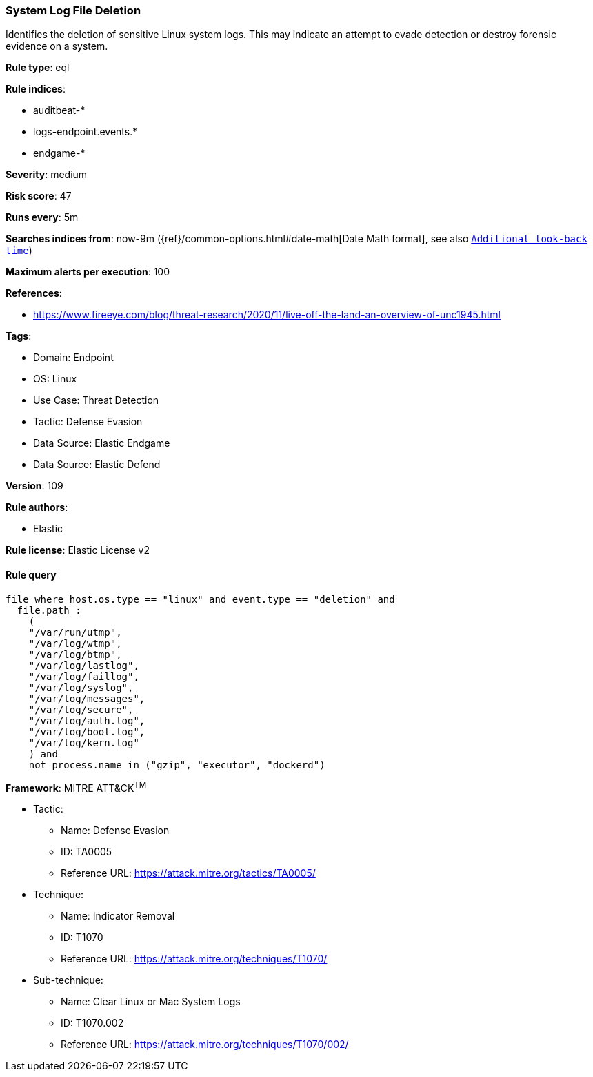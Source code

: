 [[prebuilt-rule-8-9-9-system-log-file-deletion]]
=== System Log File Deletion

Identifies the deletion of sensitive Linux system logs. This may indicate an attempt to evade detection or destroy forensic evidence on a system.

*Rule type*: eql

*Rule indices*: 

* auditbeat-*
* logs-endpoint.events.*
* endgame-*

*Severity*: medium

*Risk score*: 47

*Runs every*: 5m

*Searches indices from*: now-9m ({ref}/common-options.html#date-math[Date Math format], see also <<rule-schedule, `Additional look-back time`>>)

*Maximum alerts per execution*: 100

*References*: 

* https://www.fireeye.com/blog/threat-research/2020/11/live-off-the-land-an-overview-of-unc1945.html

*Tags*: 

* Domain: Endpoint
* OS: Linux
* Use Case: Threat Detection
* Tactic: Defense Evasion
* Data Source: Elastic Endgame
* Data Source: Elastic Defend

*Version*: 109

*Rule authors*: 

* Elastic

*Rule license*: Elastic License v2


==== Rule query


[source, js]
----------------------------------
file where host.os.type == "linux" and event.type == "deletion" and
  file.path :
    (
    "/var/run/utmp",
    "/var/log/wtmp",
    "/var/log/btmp",
    "/var/log/lastlog",
    "/var/log/faillog",
    "/var/log/syslog",
    "/var/log/messages",
    "/var/log/secure",
    "/var/log/auth.log",
    "/var/log/boot.log",
    "/var/log/kern.log"
    ) and
    not process.name in ("gzip", "executor", "dockerd")

----------------------------------

*Framework*: MITRE ATT&CK^TM^

* Tactic:
** Name: Defense Evasion
** ID: TA0005
** Reference URL: https://attack.mitre.org/tactics/TA0005/
* Technique:
** Name: Indicator Removal
** ID: T1070
** Reference URL: https://attack.mitre.org/techniques/T1070/
* Sub-technique:
** Name: Clear Linux or Mac System Logs
** ID: T1070.002
** Reference URL: https://attack.mitre.org/techniques/T1070/002/
